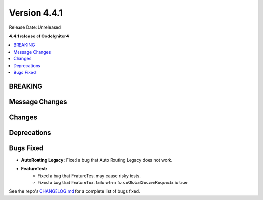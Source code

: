 Version 4.4.1
#############

Release Date: Unreleased

**4.4.1 release of CodeIgniter4**

.. contents::
    :local:
    :depth: 3

BREAKING
********

Message Changes
***************

Changes
*******

Deprecations
************

Bugs Fixed
**********

- **AutoRouting Legacy:** Fixed a bug that Auto Routing Legacy does not work.
- **FeatureTest:**
    - Fixed a bug that FeatureTest may cause risky tests.
    - Fixed a bug that FeatureTest fails when forceGlobalSecureRequests is true.

See the repo's
`CHANGELOG.md <https://github.com/codeigniter4/CodeIgniter4/blob/develop/CHANGELOG.md>`_
for a complete list of bugs fixed.
